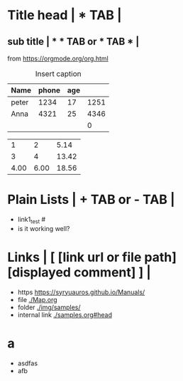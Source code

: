 * Title head  | *  TAB |
** sub title | * * TAB or * TAB * |
#+CAPTION: How to make Built-in Table
#+NAME: fig:a-1
 [[./img/samples/samples1.png]]
from https://orgmode.org/org.html

#+CAPTION: Insert caption
#+NAME: table: 1
  | Name  | phone | age |      |
  |-------+-------+-----+------|
  | peter |  1234 |  17 | 1251 |
  | Anna  |  4321 |  25 | 4346 |
  |       |       |     |    0 |
#+TBLFM: $4=$2+$3

#+CONSTANTS: pi=3.14 eps=2.4e-1
#+tblname: grades
 |    1 |    2 |  5.14 |
 |    3 |    4 | 13.42 |
 | 4.00 | 6.00 | 18.56 |
#+TBLFM: $3=$2+$1*$pi;%.2f
#+TBLFM: @3=@1+@2;%.2f
# TBLFM execution >> C-c C-c(org-crtl-c-ctrl-c) with cursor on TBLFM line



* Plain Lists | + TAB or - TAB |
+ link1_test #<<target>>
- is it working well?


* Links | [  [link url or file path]  [displayed comment]  ] |
+ https    [[https://syryuauros.github.io/Manuals/]]
+ file       [[./Map.org]]
+ folder  [[./img/samples/]]
+ internal link [[./samples.org#head][./samples.org#head]]

* a
+ asdfas
+ afb
